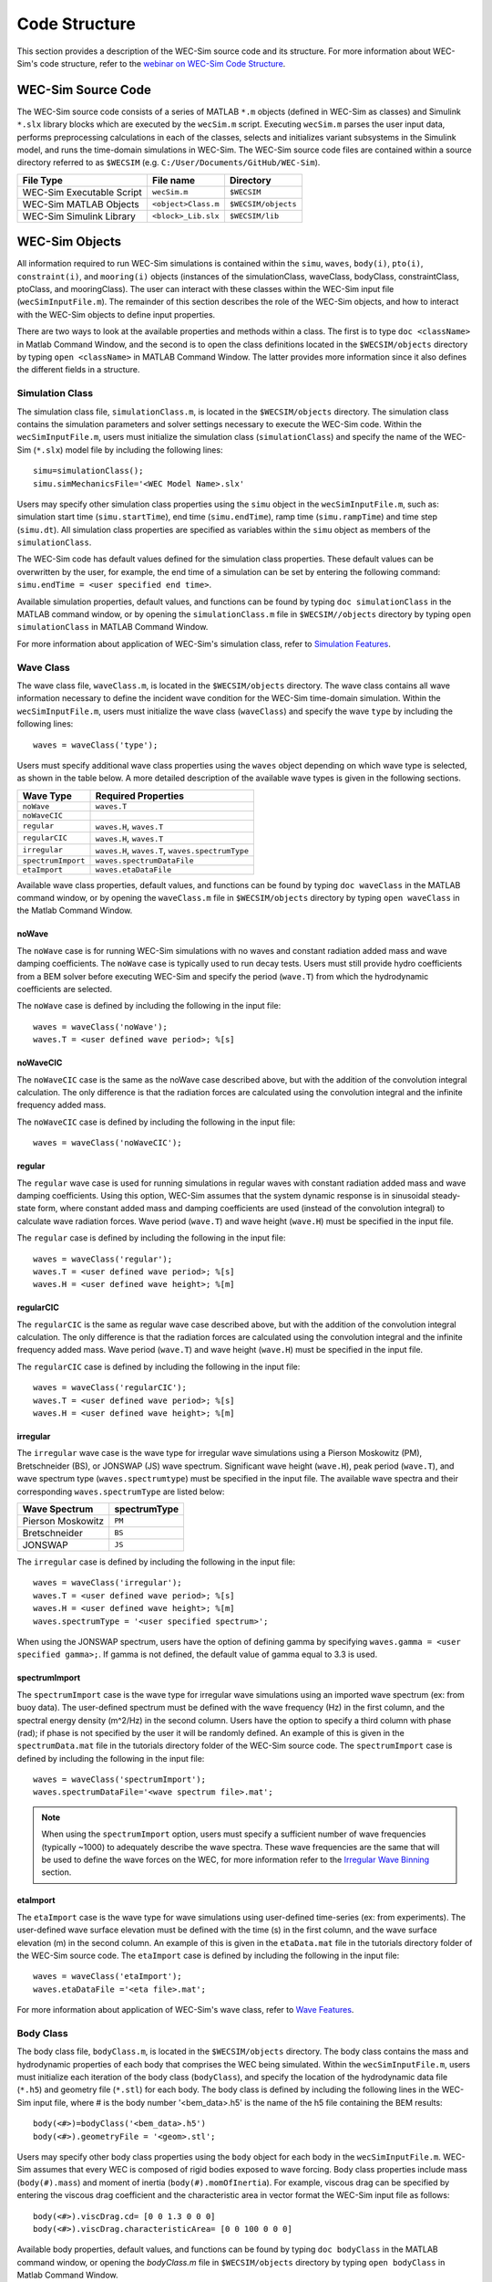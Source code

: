 .. _code_structure:

Code Structure
==============
This section provides a description of the WEC-Sim source code and its structure. 
For more information about WEC-Sim's code structure, refer to the `webinar on WEC-Sim Code Structure <http://wec-sim.github.io/WEC-Sim/webinars.html#code-structure-overview>`_.


WEC-Sim Source Code
--------------------------------

The WEC-Sim source code consists of a series of MATLAB ``*.m`` objects (defined in WEC-Sim as classes) and Simulink ``*.slx`` library blocks which are executed by the ``wecSim.m`` script. 
Executing ``wecSim.m`` parses the user input data, performs preprocessing calculations in each of the classes, selects and initializes variant subsystems in the Simulink model, and runs the time-domain simulations in WEC-Sim. 
The WEC-Sim source code files are contained within a source directory referred to as ``$WECSIM`` (e.g. ``C:/User/Documents/GitHub/WEC-Sim``).

=========================   ====================  ====================
**File Type**               **File name**         **Directory**
WEC-Sim Executable Script   ``wecSim.m``          ``$WECSIM``
WEC-Sim MATLAB Objects      ``<object>Class.m``   ``$WECSIM/objects``
WEC-Sim Simulink Library    ``<block>_Lib.slx``   ``$WECSIM/lib``
=========================   ====================  ====================



WEC-Sim Objects
----------------
All information required to run WEC-Sim simulations is contained within the ``simu``, ``waves``, ``body(i)``, ``pto(i)``, ``constraint(i)``, and ``mooring(i)`` objects (instances of the simulationClass, waveClass, bodyClass, constraintClass, ptoClass, and mooringClass).  
The user can interact with these classes within the WEC-Sim input file (``wecSimInputFile.m``). 
The remainder of this section describes the role of the WEC-Sim objects, and how to interact with the WEC-Sim objects to define input properties. 

There are two ways to look at the available properties and methods within a class.
The first is to type ``doc <className>`` in Matlab Command Window, and the second is to open the class definitions located in the ``$WECSIM/objects`` directory by typing ``open <className>`` in MATLAB Command Window.
The latter provides more information since it also defines the different fields in a structure.

Simulation Class
^^^^^^^^^^^^^^^^^^^^^^^
The simulation class file, ``simulationClass.m``, is located in the ``$WECSIM/objects`` directory. 
The simulation class contains the simulation parameters and solver settings necessary to execute the WEC-Sim code. 
Within the ``wecSimInputFile.m``, users must initialize the simulation class (``simulationClass``) and specify the name of the  WEC-Sim (``*.slx``) model file by including the following lines::

	simu=simulationClass();
	simu.simMechanicsFile='<WEC Model Name>.slx'
	
	
Users may specify other simulation class properties using the ``simu`` object in the ``wecSimInputFile.m``, such as: simulation start time (``simu.startTime``), end time (``simu.endTime``), ramp time (``simu.rampTime``) and time step (``simu.dt``). 
All simulation class properties are specified as variables within the ``simu`` object as members of the ``simulationClass``.


The WEC-Sim code has default values defined for the simulation class properties. 
These default values can be overwritten by the user, for example, the end time of a simulation can be set by entering the following command: ``simu.endTime = <user specified end time>``.

Available simulation properties, default values, and functions can be found by typing ``doc simulationClass`` in the MATLAB command window, or by opening the ``simulationClass.m`` file in ``$WECSIM//objects`` directory by typing ``open simulationClass`` in MATLAB Command Window.

For more information about application of WEC-Sim's simulation class, refer to `Simulation Features <http://wec-sim.github.io/WEC-Sim/advanced_features.html#simulation-features>`_.

Wave Class
^^^^^^^^^^^^^^^^^^^^^^^
The wave class file, ``waveClass.m``, is located in the ``$WECSIM/objects`` directory. 
The wave class contains all wave information necessary to define the incident wave condition for the WEC-Sim time-domain simulation. 
Within the ``wecSimInputFile.m``, users must initialize the wave class (``waveClass``) and specify the wave ``type`` by including the following lines::

	waves = waveClass('type');
	
Users must specify additional wave class properties using the ``waves`` object depending on which wave type is selected, as shown in the table below. A more detailed description of the available wave types is given in the following sections.

================== ===================================
**Wave Type**      **Required Properties**         	       
``noWave``          ``waves.T``         		       
``noWaveCIC``                                          
``regular``         ``waves.H``, ``waves.T``                       
``regularCIC``      ``waves.H``, ``waves.T``                      
``irregular``       ``waves.H``, ``waves.T``, ``waves.spectrumType``  
``spectrumImport``  ``waves.spectrumDataFile``                 
``etaImport``       ``waves.etaDataFile``                      
================== =================================== 

Available wave class properties, default values, and functions can be found by typing ``doc waveClass`` in the MATLAB command window, or by opening the ``waveClass.m`` file in ``$WECSIM/objects`` directory by typing ``open waveClass`` in the Matlab Command Window.

noWave
""""""""""""""""""""""""""""""
The ``noWave`` case is for running WEC-Sim simulations with no waves and constant radiation added mass and wave damping coefficients. 
The ``noWave`` case is typically used to run decay tests. 
Users must still provide hydro coefficients from a BEM solver before executing WEC-Sim and specify the period (``wave.T``) from which the hydrodynamic coefficients are selected. 

The ``noWave`` case is defined by including the following in the input file::

	waves = waveClass('noWave');
	waves.T = <user defined wave period>; %[s]

noWaveCIC
""""""""""""""""""""""""""""""
The ``noWaveCIC`` case is the same as the noWave case described above, but with the addition of the convolution integral calculation. 
The only difference is that the radiation forces are calculated using the convolution integral and the infinite frequency added mass. 

The ``noWaveCIC`` case is defined by including the following in the input file::

	waves = waveClass('noWaveCIC');

regular
""""""""""""""""""""""""""""""
The ``regular`` wave case  is used for running simulations in regular waves with constant radiation added mass and wave damping coefficients. 
Using this option, WEC-Sim assumes that the system dynamic response is in sinusoidal steady-state form, where constant added mass and damping coefficients are used (instead of the convolution integral) to calculate wave radiation forces.
Wave period (``wave.T``) and wave height (``wave.H``) must be specified in the input file. 

The ``regular`` case is defined by including the following in the input file::

	waves = waveClass('regular');
	waves.T = <user defined wave period>; %[s]
	waves.H = <user defined wave height>; %[m]

regularCIC
""""""""""""""""""""""""""""""
The ``regularCIC`` is the same as regular wave case described above, but with the addition of the convolution integral calculation. 
The only difference is that the radiation forces are calculated using the convolution integral and the infinite frequency added mass. 
Wave period (``wave.T``) and wave height (``wave.H``) must be specified in the input file. 

The ``regularCIC`` case is defined by including the following in the input file::

	waves = waveClass('regularCIC');
	waves.T = <user defined wave period>; %[s]
	waves.H = <user defined wave height>; %[m]	

irregular
""""""""""""""""""""""""""""""
The ``irregular`` wave case is the wave type for irregular wave simulations using a Pierson Moskowitz (PM), Bretschneider (BS), or JONSWAP (JS) wave spectrum.  
Significant wave height (``wave.H``), peak period (``wave.T``), and wave spectrum type (``waves.spectrumtype``) must be specified in the input file. 
The available wave spectra and their corresponding ``waves.spectrumType`` are listed below:

======================  ==================
**Wave Spectrum**       **spectrumType**
Pierson Moskowitz   	``PM``
Bretschneider	    	``BS``
JONSWAP             	``JS``
======================  ==================

The ``irregular`` case is defined by including the following in the input file::

	waves = waveClass('irregular');
	waves.T = <user defined wave period>; %[s]
	waves.H = <user defined wave height>; %[m]
	waves.spectrumType = '<user specified spectrum>';


When using the JONSWAP spectrum, users have the option of defining gamma by specifying ``waves.gamma = <user specified gamma>;``. If gamma is not defined, the default value of gamma equal to 3.3 is used.  


spectrumImport
""""""""""""""""""""""""""""""
The ``spectrumImport`` case is the wave type for irregular wave simulations using an imported wave spectrum (ex: from buoy data). 
The user-defined spectrum must be defined with the wave frequency (Hz) in the first column, and the spectral energy density (m^2/Hz) in the second column. 
Users have the option to specify a third column with phase (rad); if phase is not specified by the user it will be randomly defined.
An example of this is given in the ``spectrumData.mat`` file in the tutorials directory folder of the WEC-Sim source code. 
The ``spectrumImport`` case is defined by including the following in the input file::

	waves = waveClass('spectrumImport');
	waves.spectrumDataFile='<wave spectrum file>.mat';

.. Note::
	When using the ``spectrumImport`` option, users must specify a sufficient number of wave frequencies (typically ~1000) to adequately describe the wave spectra. These wave frequencies are the same that will be used to define the wave forces on the WEC, for more information refer to the `Irregular Wave Binning <http://wec-sim.github.io/WEC-Sim/advanced_features.html#irregular-wave-binning>`_ section.
	
etaImport
""""""""""""""""""""""""""""""
The ``etaImport`` case is the wave type for wave simulations using user-defined time-series (ex: from experiments). 
The user-defined wave surface elevation must be defined with the time (s) in the first column, and the wave surface elevation (m) in the second column. 
An example of this is given in the ``etaData.mat`` file in the tutorials directory folder of the WEC-Sim source code. 
The ``etaImport`` case is defined by including the following in the input file::

	waves = waveClass('etaImport');
	waves.etaDataFile ='<eta file>.mat';
	
	
For more information about application of WEC-Sim's wave class, refer to `Wave Features <http://wec-sim.github.io/WEC-Sim/advanced_features.html#wave-features>`_.

Body Class
^^^^^^^^^^^^^^^^^^^^^^^
The body class file, ``bodyClass.m``, is located in the ``$WECSIM/objects`` directory. 
The body class contains the mass and hydrodynamic properties of each body that comprises the WEC being simulated. 
Within the ``wecSimInputFile.m``, users must initialize each iteration of the body class (``bodyClass``), and specify the location of the  hydrodynamic data file (``*.h5``) and geometry file (``*.stl``) for each body. The body class is defined by including the following lines in the WEC-Sim input file, where # is the body number '<bem_data>.h5' is the name of the h5 file containing the BEM results::

	body(<#>)=bodyClass('<bem_data>.h5')
	body(<#>).geometryFile = '<geom>.stl'; 
	

Users may specify other body class properties using the ``body`` object for each body in the ``wecSimInputFile.m``. 
WEC-Sim assumes that every WEC is composed of rigid bodies exposed to wave forcing.  
Body class properties include mass (``body(#).mass``) and moment of inertia (``body(#).momOfInertia``).
For example, viscous drag can be specified by entering the viscous drag coefficient and the characteristic area in vector format the WEC-Sim input file as follows::

	body(<#>).viscDrag.cd= [0 0 1.3 0 0 0]
	body(<#>).viscDrag.characteristicArea= [0 0 100 0 0 0]


Available body properties, default values, and functions can be found by typing ``doc bodyClass`` in the MATLAB command window, or opening the `bodyClass.m` file in ``$WECSIM/objects`` directory by typing ``open bodyClass`` in Matlab Command Window.

For more information about application of WEC-Sim's body class, refer to `Body Features <http://wec-sim.github.io/WEC-Sim/advanced_features.html#body-features>`_.

Constraint Class
^^^^^^^^^^^^^^^^^^^^^^^
The constraint class file, ``constraintClass.m``, is located in the ``$WECSIM/objects`` directory.  
WEC-Sim constraint blocks connect WEC bodies to one another (and possibly to the seabed) by constraining DOFs. 
The properties of the constraint class (``constraintClass``) are defined in the ``constraint`` object. 
Within the ``wecSimInputFile.m``, users must initialize each iteration the constraint class (``constraintClass``) and specify the constraint ``name``, by including the following lines::

	constraint(<#>)=constraintClass('<constraint name>'); 


For rotational constraint (ex: pitch), the user also needs to specify the location of the rotational joint with respect to the global reference frame in the ``constraint(<#>).loc`` variable. 

Available constraint properties, default values, and functions can be found by typing ``doc constraintClass`` in the MATLAB command window, or opening the `constraintClass.m` file in ``$WECSIM/objects`` directory by typing ``open constraintClass`` in MATLAB Command Window.

For more information about application of WEC-Sim's constraint class, refer to `Constraint and PTO Features <http://wec-sim.github.io/WEC-Sim/advanced_features.html#constraint-and-pto-features>`_


PTO Class
^^^^^^^^^^^^^^^^^^^^^^^
The pto class file, ``ptoClass.m``, is located in the ``$WECSIM/objects`` directory.
WEC-Sim Power Take-Off (PTO) blocks connect WEC bodies to one other (and possibly to the seabed) by constraining DOFs and applying linear damping and stiffness. 
The pto class (``ptoClass``) extracts power from relative body motion with respect to a fixed reference frame or another body. 
The properties of the PTO class (``ptoClass``) are defined in the ``pto`` object. 
Within the ``wecSimInputFile.m``, users must initialize each iteration the pto class (``ptoClass``) and specify the pto ``name``, by including the following lines::

	pto(<#>) = ptoClass('<pto name>');
	

For rotational ptos, the user also needs to specify the location of the rotational joint with respect to the global reference frame in the ``constraint(<#>).loc`` variable. 
In the PTO class, users can also specify linear damping (``pto(<#>).c``) and stiffness (``pto(<#>).k``) values to represent the PTO system (both have a default value of 0). 
Users can overwrite the default values in the input file. For example, users can specify a damping value by entering the following in the WEC-Sim input file::

	pto(<#>).c = <pto damping value>;
	pto(<#>).k = <pto stiffness value>;


Available pto properties, default values, and functions can be found by typing ``doc ptoClass`` in the MATLAB command window, or opening the `ptoClass.m` file in ``$WECSIM/objects`` directory by typing ``open ptoClass`` in MATLAB Command Window.

For more information about application of WEC-Sim's constraint class, refer to `Constraint and PTO Features <http://wec-sim.github.io/WEC-Sim/advanced_features.html#constraint-and-pto-features>`_

Mooring Class
^^^^^^^^^^^^^^^^^^^^^^^
The mooring class file, `mooringClass.m``, is located in the ``$WECSIM/objects`` directory.
The properties of the mooring class (``mooringClass``) are defined in the ``mooring`` object. 
Within the ``wecSimInputFile.m``, users must initialize the mooring class and specify the mooring ``name``, by including the following lines::

	mooring(#)= mooringClass('name');


The mooring class (``mooringClass``) allows for different fidelity simulations of mooring systems.
Available mooring properties, default values, and functions can be found by typing ``doc mooringClass`` in the MATLAB command window, or opening the `mooringClass.m` file in ``//WEC-Sim/source/objects`` directory by typing ``open mooringClass`` in MATLAB Command Window.

For more information about application of WEC-Sim's mooring class, refer to `Mooring Features <http://wec-sim.github.io/WEC-Sim/advanced_features.html#mooring-moordyn>`_.

Response Class
^^^^^^^^^^^^^^^^^^^^^^^
The response class is not initialized by the user.
Instead, it is created at the end of a WEC-Sim simulation.
It contains all the output time-series and methods to plot and interact with the results.
The available parameters are explained in the `Output Structure <http://wec-sim.github.io/WEC-Sim/code_structure.html#id3>`_ section.


WEC-Sim Library
----------------
In addition to the ``wecSimInputFile.m``, a WEC-Sim simulation requires a simulink model (``*.slx``) that represents the WEC system components and connectivities.
Similar to how the input file uses the WEC-Sim classes, the Simulink model uses WEC-Sim library blocks.
There should be a one-to-one between the objects defined in the input file and the blocks used in the Simulink model.

The WEC-Sim library is divided into 5 different types of library blocks. 
The user should be able to model their WEC device using the available WEC-Sim blocks (and possibly other Simulink/Simscape blocks). 
The image below shows the WEC-Sim block grouping by type.

.. figure:: _images/subLibs.PNG
   :width: 400pt	

.. Note::
	Update these images

This section describes the five different library types and their general purpose. 
The Body Elements library contains the Rigid Body block used to simulate the different bodies. 
The Frames library contains the Global Reference Frame block necessary for every simulation. 
The Constraints library contains blocks that are used to constrain the DOF of the bodies without including any additional forcing or resistance. 
The PTOs library contains blocks used to both simulate a PTO system and restrict the body motion. 
Both constraints and PTOs can be used to restrict the relative motion between multi-body systems. 
The Mooring library contains blocks used to simulate mooring systems.

Body Elements
^^^^^^^^^^^^^^^^^^^^^^^
The Body Elements library shown below contains one block: the ``Rigid Body`` block. 
It is used to represent rigid bodies. 
At least one instance of this block is required in each model.

The ``Rigid Body`` block is used to represent a rigid body in the simulation. The user has to name the blocks ``body(i)`` (where i=1,2,...). 
The mass properties, hydrodynamic data, geometry file, mooring, and other properties are then specified in the input file. 
Within the body block, the wave radiation, wave excitation, hydrostatic restoring, viscous damping, and mooring forces are calculated.

.. figure:: _images/bodiesLib.PNG
   :width: 400pt
   
Frames
^^^^^^^^^^^^^^^^^^^^^^^
The Frames library contains one block that is necessary in every model. 
The ``Global Reference Frame`` block defines the global coordinates, solver configuration, seabed and free surface description, simulation time, and other global settings. 
It can be useful to think of the Global Reference Frame as being the seabed when creating a model. 
Every model requires one instance of the Global Reference Frame block. 
The ``Global Reference Frame`` block uses the simulation class variable `simu` and the wave class variable `waves`, which must be defined in the input file.

.. figure:: _images/framesLib.PNG
   :width: 400pt

Constraints 
^^^^^^^^^^^^^^^^^^^^^^^
The blocks within the Constraints library are used to define the DOF of a specific body. 
Constraint blocks define only the DOF, but do not otherwise apply any forcing or resistance to the body motion. 
Each Constraint block has two connections: a base (B) and a follower (F). 
The Constraints block restricts the motion of the block that is connected to the follower relative to the block that is connected to the base. 
For a single body system, the base would be the ``Global Reference Frame`` and the follower is a ``Rigid Body``.


.. figure:: _images/constraintsLib.PNG
   :width: 400pt

A brief description of each constraint block is given below. More information can also be found by double clicking on the library block and viewing the Block Parameters box.

+--------------------+-----+-----------------------------------------+
|                   Constraint Library                               |
+====================+=====+=========================================+
|Block               |DOFs |Description                              |
+--------------------+-----+-----------------------------------------+
|``Fixed``           |0    |Rigid connection. Constrains all motion  |
|                    |     |between the base and follower            |
+--------------------+-----+-----------------------------------------+
|``Translational``   |1    |Constrains the motion of the follower    |
|                    |     |relative to the base to be translation   |
|                    |     |along the constraint's Z-axis            |
+--------------------+-----+-----------------------------------------+
|``Rotational``      |1    |Constrains the motion of the follower    |
|                    |     |relative to the base to be rotation      |
|                    |     |about the constraint's Y-axis            |
+--------------------+-----+-----------------------------------------+
|``Floating (3DOF)`` |3    |Constrains the motion of the follower    |
|                    |     |relative to the base to planar motion    |
|                    |     |with translation along the constraint's  |
|                    |     |X- and Z- and rotation about the Y- axis |
+--------------------+-----+-----------------------------------------+
|``Floating (6DOF)`` |6    |Allows for unconstrained motion of the   |
|                    |     |follower relative to the base            |
+--------------------+-----+-----------------------------------------+


PTOs
^^^^^^^^^^^^^^^^^^^^^^^
The PTOs library is used to simulate linear PTO systems and to restrict relative motion between multiple bodies or between one body and the seabed. 
The PTO blocks can simulate simple PTO systems by applying a linear stiffness and damping to the connection. 
Similar to the Constraint blocks, the PTO blocks have a base (B) and a follower (F). 
Users must name each PTO block ``pto(i)`` (where i=1,2,...) and then define their properties in the input file.

The ``Translational PTO`` and ``Rotational PTO`` are identical to the ``Translational`` and ``Rotational`` constraints, but they allow for the application of linear damping and stiffness forces.
Additionally, there are two other variations of the Translational and Rotational PTOs.
The Actuation Force/Torque PTOs allow the user to define the PTO force/torque at each time-step and provide the position, velocity and acceleration of the PTO at each time-step.
The user can use the response information to calculate the PTO force/torque.
The Actuation Motion PTOs allow the user to define the motion of the PTO. 
These can be useful to simulate forced-oscillation tests.

.. figure:: _images/ptosLib.PNG
   :width: 400 pt

.. Note::

	When using the Actuation Force/Torque PTO or Actuation Motion PTO blocks, the loads and displacements are specified in the local (not global) coordinate system. This is true for both the sensed (measured) and actuated (commanded) loads and displacements.


Mooring 
^^^^^^^^^^^^^^^^^^^^^^^
The mooring library is used to simulate mooring systems.
The ``MooringMatrix`` block applies linear damping and stiffness based on the motion of the follower relative to the base.
The ``MoorDyn`` block uses the compiled MoorDyn executables and a MoorDyn input file to simulate a realistic mooring system. 
There can only be one MoorDyn block per Simulink model.
There are no restrictions on the number of MooringMatrix blocks.

.. figure:: _images/mooringLib.PNG
   :width: 400 pt

Simulink/Simscape Blocks
^^^^^^^^^^^^^^^^^^^^^^^^^^^^^^^^^^^^^^^^^^^^^^
In some situations, users may want to use Simulink/Simscape blocks that are not included in the WEC-Sim Library to build their WEC model. 


Output Structure
----------------
After WEC-Sim is done running, there will be a new variable called ``output`` in your Matlab workspace.
The ``output`` variable is an instance of the ``responseClass`` class. 
It contains all the relevant time-series results of the simulation. 
The structure of the ``output`` variable is shown in the table below. 
Time series are given as [(# of time-steps) x 6] arrays, where 6 is the degrees of freedom.
In addition to these time-series, the output for each object contains the object's name or type and the time vector.

In addition to the responseClass ``output`` variable, the outputs can be written to ASCII files by using ``simu.outputtxt = 1;`` in the input file.

+-------------------------------------------------------------------------------------------+
|output                                                                                     |
+================+=============================+============================================+
|wave            | elevation                   | array: (# of time-steps) x 1               |
+----------------+-----------------------------+--------------------------------------------+
|bodies(i)       | position                    | array: (# of time-steps) x 6               |
|                |                             |                                            |
|                | velocity                    | array: (# of time-steps) x 6               |
|                |                             |                                            |
|                | acceleration                | array: (# of time-steps) x 6               |
|                |                             |                                            |
|                | forceTotal                  | array: (# of time-steps) x 6               |
|                |                             |                                            |
|                | forceExcitation             | array: (# of time-steps) x 6               |
|                |                             |                                            |
|                | forceRadiationDamping       | array: (# of time-steps) x 6               |
|                |                             |                                            |
|                | forceAddedMass              | array: (# of time-steps) x 6               |
|                |                             |                                            |
|                | forceRestoring              | array: (# of time-steps) x 6               |
|                |                             |                                            |
|                | forceMorrisonAndViscous     | array: (# of time-steps) x 6               |
|                |                             |                                            |
|                | forceLinearDamping          | array: (# of time-steps) x 6               |
|                |                             |                                            |
|                | cellPressures_time          | array: (# nlHydro time-steps) x (# cells)  |
|                |                             |                                            |
|                | cellPressures_hydrostatic   | array: (# nlHydro time-steps) x (# cells)  |
|                |                             |                                            |
|                | cellPressures_waveLinear    | array: (# nlHydro time-steps) x (# cells)  |
|                |                             |                                            |
|                | cellPressures_waveNonLinear | array: (# nlHydro time-steps) x (# cells)  |
+----------------+-----------------------------+--------------------------------------------+
|ptos(i)         | position                    | array: (# of time-steps) x 6               |
|                |                             |                                            |
|                | velocity                    | array: (# of time-steps) x 6               |
|                |                             |                                            |
|                | acceleration                | array: (# of time-steps) x 6               |
|                |                             |                                            |
|                | forceTotal                  | array: (# of time-steps) x 6               |
|                |                             |                                            |
|                | forceActuation              | array: (# of time-steps) x 6               |
|                |                             |                                            |
|                | forceConstraint             | array: (# of time-steps) x 6               |
|                |                             |                                            |
|                | forceInternalMechanics      | array: (# of time-steps) x 6               |
|                |                             |                                            |
|                | powerInternalMechanics      | array: (# of time-steps) x 6               |
+----------------+-----------------------------+--------------------------------------------+
|constraints(i)  | position                    | array: (# of time-steps) x 6               |
|                |                             |                                            |
|                | velocity                    | array: (# of time-steps) x 6               |
|                |                             |                                            |
|                | acceleration                | array: (# of time-steps) x 6               |
|                |                             |                                            |
|                | forceConstraint             | array: (# of time-steps) x 6               |
+----------------+-----------------------------+--------------------------------------------+
|mooring(i)      | position                    | array: (# of time-steps) x 6               |
|                |                             |                                            |
|                | velocity                    | array: (# of time-steps) x 6               |
|                |                             |                                            |
|                | forceMooring                | array: (# of time-steps) x 6               |
+----------------+-----------------------------+--------------------------------------------+
|moorDyn         | Lines                       | struct: outputs in the Line#.out file      |
|                |                             |                                            | 
|                | Line# (for each line)       | struct: outputs in the Line#.out file      |
+----------------+-----------------------------+--------------------------------------------+
|ptosim          | See PTO-Sim section for     |                                            |
|                | details                     |                                            |
+----------------+-----------------------------+--------------------------------------------+


Functions & External Codes
--------------------------
While the bulk of the WEC-Sim code consists of the WEC-Sim classes and the WEC-Sim library, the source code also includes supporting functions and external codes.
These include third party Matlab functions to read ``*.h5`` and ``*.stl`` files, WEC-Sim Matlab functions to write ``*.h5`` files and run WEC-Sim in batch mode, MoorDyn compiled executables, python macros for ParaView visualization, and the PTO-Sim class and library.
Additionally, BEMIO can be used to create the hydrodynamic ``*.h5`` file required by WEC-Sim.
MoorDyn is an open source code that must be downloaded separately. Users may obtain, modify, and recompile the code as well as desired.


